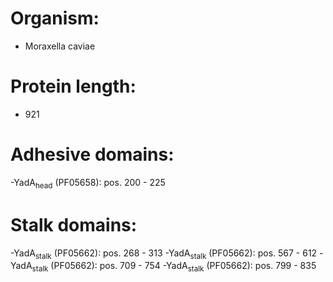 * Organism:
- Moraxella caviae
* Protein length:
- 921
* Adhesive domains:
-YadA_head (PF05658): pos. 200 - 225
* Stalk domains:
-YadA_stalk (PF05662): pos. 268 - 313
-YadA_stalk (PF05662): pos. 567 - 612
-YadA_stalk (PF05662): pos. 709 - 754
-YadA_stalk (PF05662): pos. 799 - 835

